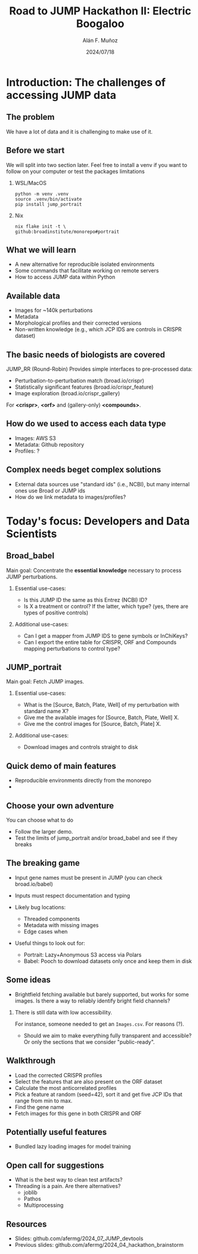 #+title: Road to JUMP Hackathon II: Electric Boogaloo
#+OPTIONS: ^:nil H:2 num:t toc:nil
#+DATE: 2024/07/18
#+Author: Alán F. Muñoz
#+LaTeX_CLASS: beamer
#+BEAMER_THEME: metropolis
#+BEAMER_FRAME_LEVEL: 3
#+LATEX_HEADER: \usepackage{ragged2e}
#+LATEX_HEADER: \usepackage{xcolor}
#+LATEX_HEADER: \usepackage{minted}
#+LATEX_HEADER: \newenvironment{JUSTIFYRIGHT}{\begin{FlushRight}}{\end{FlushRight}}
#+PROPERTY: header-args:bash :eval no :exports code 
#+COLUMNS: %45ITEM %10BEAMER_env(Env) %10BEAMER_act(Act) %4BEAMER_col(Col) %8BEAMER_opt(Opt)

* Introduction: The challenges of accessing JUMP data
** The problem
We have a lot of data and it is challenging to make use of it.

** Before we start
We will split into two section later. Feel free to install a venv if you want to follow on your computer or test the packages limitations 

*** WSL/MacOS
#+begin_src shell
python -m venv .venv
source .venv/bin/activate
pip install jump_portrait 
#+end_src

*** Nix
#+begin_src shell
nix flake init -t \
github:broadinstitute/monorepo#portrait
#+end_src

** What we will learn 
- A new alternative for reproducible isolated environments
- Some commands that facilitate working on remote servers
- How to access JUMP data within Python

** Available data 
- Images for ~140k perturbations
- Metadata 
- Morphological profiles and their corrected versions
- Non-written knowledge (e.g., which JCP IDS are controls in CRISPR dataset)

** The basic needs of biologists are covered
JUMP_RR (Round-Robin) Provides simple interfaces to pre-processed data:
- Perturbation-to-perturbation match (broad.io/crispr)
- Statistically significant features (broad.io/crispr_feature)
- Image exploration (broad.io/crispr_gallery)

For *<crispr>*, *<orf>* and (gallery-only)  *<compounds>*.

** How do we used to access each data type
- Images: AWS S3
- Metadata: Github repository
- Profiles: ?

** Complex needs beget complex solutions
- External data sources use "standard ids" (i.e., NCBI), but many internal ones use Broad or JUMP ids
- How do we link metadata to images/profiles?

* Today's focus: Developers and Data Scientists
** Broad_babel
Main goal: Concentrate the *essential knowledge* necessary to process JUMP perturbations.
*** Essential use-cases:
- Is this JUMP ID the same as this Entrez (NCBI) ID?
- Is X a treatment or control? If the latter, which type? (yes, there are types of positive controls)
*** Additional use-cases:
- Can I get a mapper from JUMP IDS to gene symbols or InChiKeys?
- Can I export the entire table for CRISPR, ORF and Compounds mapping perturbations to control type?
  
** JUMP_portrait
Main goal: Fetch JUMP images.
*** Essential use-cases:
- What is the [Source, Batch, Plate, Well] of my perturbation with standard name X?
- Give me the available images for [Source, Batch, Plate, Well] X.
- Give me the control images for [Source, Batch, Plate] X.

*** Additional use-cases:
- Download images and controls straight to disk

** Quick demo of main features
- Reproducible environments directly from the monorepo 
- 

** Choose your own adventure
You can choose what to do
- Follow the larger demo. 
- Test the limits of jump_portrait and/or broad_babel and see if they breaks

** The breaking game
- Input gene names must be present in JUMP (you can check broad.io/babel)
- Inputs must respect documentation and typing

- Likely bug locations:
 - Threaded components
 - Metadata with missing images
 - Edge cases when 

- Useful things to look out for:
  - Portrait: Lazy+Anonymous S3 access via Polars 
  - Babel: Pooch to download datasets only once and keep them in disk
    
** Some ideas
- Brightfield fetching available but barely supported, but works for some images. Is there a way to reliably identify bright field channels?

*** There is still data with low accessibility. 
For instance, someone needed to get an =Images.csv=. For reasons (?).

- Should we aim to make everything fully transparent and accessible? Or only the sections that we consider "public-ready".

  
** Walkthrough 
- Load the corrected CRISPR profiles
- Select the features that are also present on the ORF dataset
- Calculate the most anticorrelated profiles
- Pick a feature at random (seed=42), sort it and get five JCP IDs that range from min to max.
- Find the gene name
- Fetch images for this gene in both CRISPR and ORF
  
** Potentially useful features
- Bundled lazy loading images for model training 
  
** Open call for suggestions
- What is the best way to clean test artifacts?
- Threading is a pain. Are there alternatives?
 - joblib
 - Pathos
 - Multiprocessing

** Resources
- Slides: github.com/afermg/2024_07_JUMP_devtools
- Previous slides: github.com/afermg/2024_04_hackathon_brainstorm

* org-beamer-mode :noexport:
Ensure org-beamer-mode upon save
# local variables:
# eval: (org-beamer-mode)
# end:
